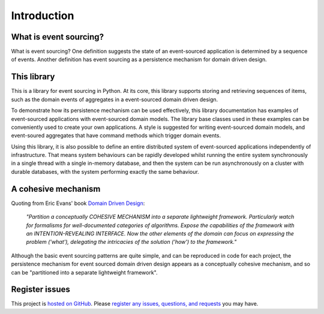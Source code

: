 ============
Introduction
============

What is event sourcing?
=======================

What is event sourcing? One definition suggests the state of an
event-sourced application is determined by a sequence of events.
Another definition has event sourcing as a persistence mechanism
for domain driven design.


This library
============

This is a library for event sourcing in Python. At its core, this library supports
storing and retrieving sequences of items, such as the domain events of aggregates
in a event-sourced domain driven design.

To demonstrate how its persistence mechanism can be used effectively,
this library documentation has examples of event-sourced applications
with event-sourced domain models. The library base classes used in these
examples can be conveniently used to create your own applications.
A style is suggested for writing event-sourced domain models, and
event-soured aggregates that have command methods which trigger domain events.

Using this library, it is also possible to define an entire distributed system of
event-sourced applications independently of infrastructure. That means system
behaviours can be rapidly developed whilst running the entire system synchronously
in a single thread with a single in-memory database, and then the system can be run
asynchronously on a cluster with durable databases, with the system performing exactly
the same behaviour.


A cohesive mechanism
====================

Quoting from Eric Evans' book `Domain Driven Design
<https://en.wikipedia.org/wiki/Domain-driven_design>`__:

.. pull-quote::

    *"Partition a conceptually COHESIVE MECHANISM into a separate
    lightweight framework. Particularly watch for formalisms for
    well-documented categories of algorithms. Expose the capabilities of the
    framework with an INTENTION-REVEALING INTERFACE. Now the other elements
    of the domain can focus on expressing the problem ('what'), delegating
    the intricacies of the solution ('how') to the framework."*

Although the basic event sourcing patterns are quite simple, and
can be reproduced in code for each project, the persistence mechanism
for event sourced domain driven design appears as a conceptually cohesive
mechanism, and so can be "partitioned into a separate lightweight framework".


Register issues
===============

This project is `hosted on GitHub <https://github.com/johnbywater/eventsourcing>`__.
Please `register any issues, questions, and requests
<https://github.com/johnbywater/eventsourcing/issues>`__ you may have.

